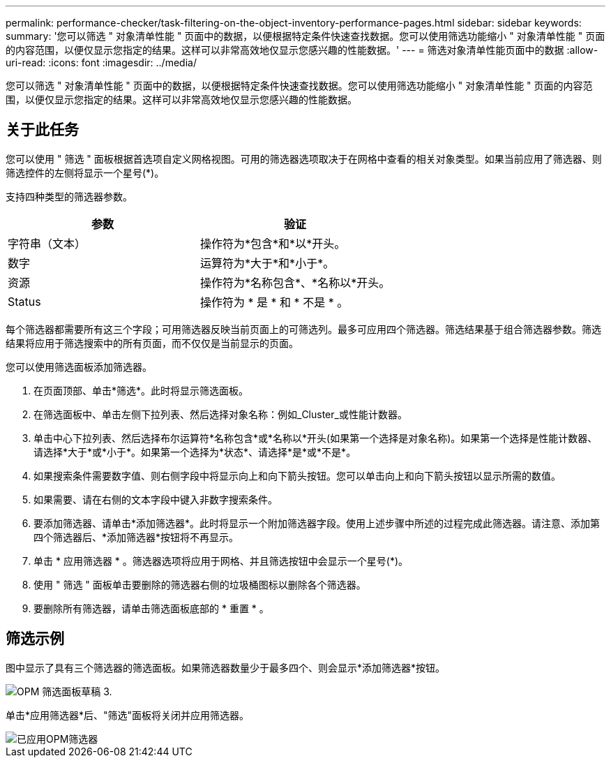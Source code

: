 ---
permalink: performance-checker/task-filtering-on-the-object-inventory-performance-pages.html 
sidebar: sidebar 
keywords:  
summary: '您可以筛选 " 对象清单性能 " 页面中的数据，以便根据特定条件快速查找数据。您可以使用筛选功能缩小 " 对象清单性能 " 页面的内容范围，以便仅显示您指定的结果。这样可以非常高效地仅显示您感兴趣的性能数据。' 
---
= 筛选对象清单性能页面中的数据
:allow-uri-read: 
:icons: font
:imagesdir: ../media/


[role="lead"]
您可以筛选 " 对象清单性能 " 页面中的数据，以便根据特定条件快速查找数据。您可以使用筛选功能缩小 " 对象清单性能 " 页面的内容范围，以便仅显示您指定的结果。这样可以非常高效地仅显示您感兴趣的性能数据。



== 关于此任务

您可以使用 " 筛选 " 面板根据首选项自定义网格视图。可用的筛选器选项取决于在网格中查看的相关对象类型。如果当前应用了筛选器、则筛选控件的左侧将显示一个星号(*)。

支持四种类型的筛选器参数。

|===
| 参数 | 验证 


 a| 
字符串（文本）
 a| 
操作符为*包含*和*以*开头。



 a| 
数字
 a| 
运算符为*大于*和*小于*。



 a| 
资源
 a| 
操作符为*名称包含*、*名称以*开头。



 a| 
Status
 a| 
操作符为 * 是 * 和 * 不是 * 。

|===
每个筛选器都需要所有这三个字段；可用筛选器反映当前页面上的可筛选列。最多可应用四个筛选器。筛选结果基于组合筛选器参数。筛选结果将应用于筛选搜索中的所有页面，而不仅仅是当前显示的页面。

您可以使用筛选面板添加筛选器。

. 在页面顶部、单击*筛选*。此时将显示筛选面板。
. 在筛选面板中、单击左侧下拉列表、然后选择对象名称：例如_Cluster_或性能计数器。
. 单击中心下拉列表、然后选择布尔运算符*名称包含*或*名称以*开头(如果第一个选择是对象名称)。如果第一个选择是性能计数器、请选择*大于*或*小于*。如果第一个选择为*状态*、请选择*是*或*不是*。
. 如果搜索条件需要数字值、则右侧字段中将显示向上和向下箭头按钮。您可以单击向上和向下箭头按钮以显示所需的数值。
. 如果需要、请在右侧的文本字段中键入非数字搜索条件。
. 要添加筛选器、请单击*添加筛选器*。此时将显示一个附加筛选器字段。使用上述步骤中所述的过程完成此筛选器。请注意、添加第四个筛选器后、*添加筛选器*按钮将不再显示。
. 单击 * 应用筛选器 * 。筛选器选项将应用于网格、并且筛选按钮中会显示一个星号(*)。
. 使用 " 筛选 " 面板单击要删除的筛选器右侧的垃圾桶图标以删除各个筛选器。
. 要删除所有筛选器，请单击筛选面板底部的 * 重置 * 。




== 筛选示例

图中显示了具有三个筛选器的筛选面板。如果筛选器数量少于最多四个、则会显示*添加筛选器*按钮。

image::../media/opm-filtering-panel-draft-3.gif[OPM 筛选面板草稿 3.]

单击*应用筛选器*后、"筛选"面板将关闭并应用筛选器。

image::../media/opm-filters-applied.gif[已应用OPM筛选器]
